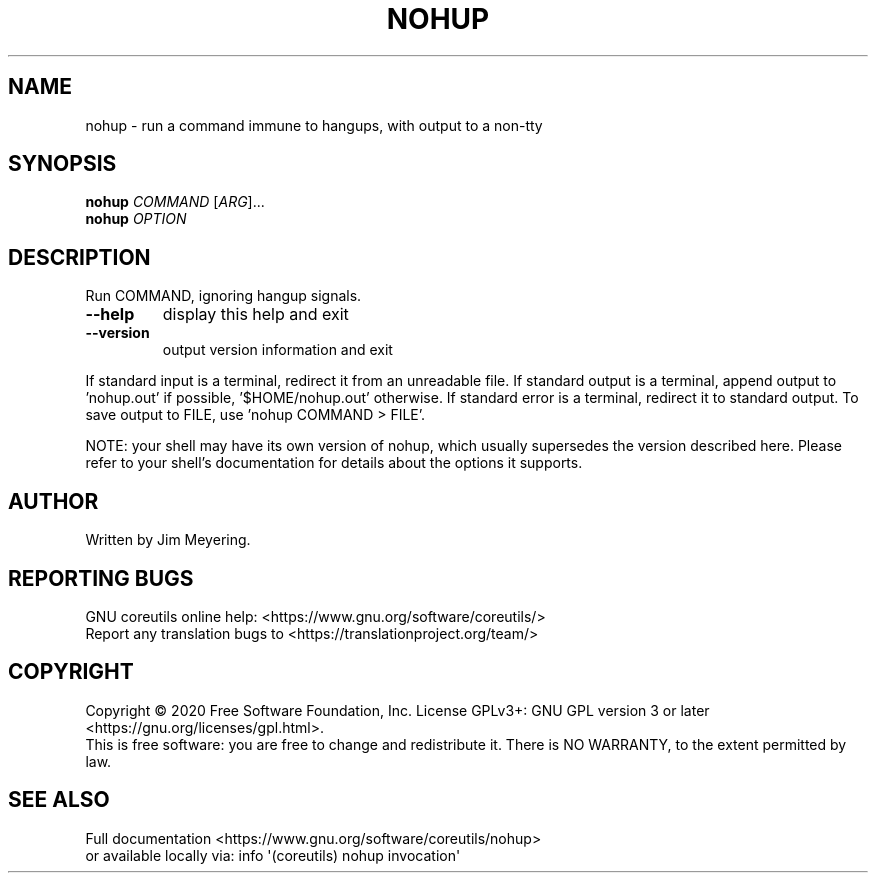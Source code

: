.\" DO NOT MODIFY THIS FILE!  It was generated by help2man 1.47.3.
.TH NOHUP "1" "May 2020" "GNU coreutils 8.32" "User Commands"
.SH NAME
nohup \- run a command immune to hangups, with output to a non-tty
.SH SYNOPSIS
.B nohup
\fI\,COMMAND \/\fR[\fI\,ARG\/\fR]...
.br
.B nohup
\fI\,OPTION\/\fR
.SH DESCRIPTION
.\" Add any additional description here
.PP
Run COMMAND, ignoring hangup signals.
.TP
\fB\-\-help\fR
display this help and exit
.TP
\fB\-\-version\fR
output version information and exit
.PP
If standard input is a terminal, redirect it from an unreadable file.
If standard output is a terminal, append output to 'nohup.out' if possible,
\&'$HOME/nohup.out' otherwise.
If standard error is a terminal, redirect it to standard output.
To save output to FILE, use 'nohup COMMAND > FILE'.
.PP
NOTE: your shell may have its own version of nohup, which usually supersedes
the version described here.  Please refer to your shell's documentation
for details about the options it supports.
.SH AUTHOR
Written by Jim Meyering.
.SH "REPORTING BUGS"
GNU coreutils online help: <https://www.gnu.org/software/coreutils/>
.br
Report any translation bugs to <https://translationproject.org/team/>
.SH COPYRIGHT
Copyright \(co 2020 Free Software Foundation, Inc.
License GPLv3+: GNU GPL version 3 or later <https://gnu.org/licenses/gpl.html>.
.br
This is free software: you are free to change and redistribute it.
There is NO WARRANTY, to the extent permitted by law.
.SH "SEE ALSO"
Full documentation <https://www.gnu.org/software/coreutils/nohup>
.br
or available locally via: info \(aq(coreutils) nohup invocation\(aq
